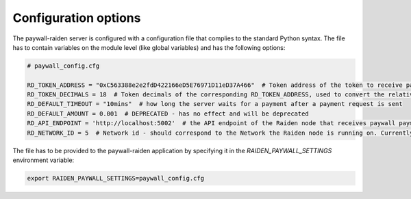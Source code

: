 .. _config:

=====================
Configuration options
=====================


The paywall-raiden server is configured with a configuration file
that complies to the standard Python syntax.
The file has to contain variables on the module level (like global variables)
and has the following options:

.. code-block:: python

        # paywall_config.cfg

        RD_TOKEN_ADDRESS = "0xC563388e2e2fdD422166eD5E76971D11eD37A466"  # Token address of the token to receive paywall payments
        RD_TOKEN_DECIMALS = 18  # Token decimals of the corresponding RD_TOKEN_ADDRESS, used to convert the relative amount to absolute
        RD_DEFAULT_TIMEOUT = "10mins"  # how long the server waits for a payment after a payment request is sent
        RD_DEFAULT_AMOUNT = 0.001  # DEPRECATED - has no effect and will be deprecated
        RD_API_ENDPOINT = 'http://localhost:5002'  # the API endpoint of the Raiden node that receives paywall payments
        RD_NETWORK_ID = 5  # Network id - should correspond to the Network the Raiden node is running on. Currently only 5 (GOERLI) supported


The file has to be provided to the paywall-raiden application by specifying it in
the `RAIDEN_PAYWALL_SETTINGS` environment variable:


.. code-block:: bash

        export RAIDEN_PAYWALL_SETTINGS=paywall_config.cfg


